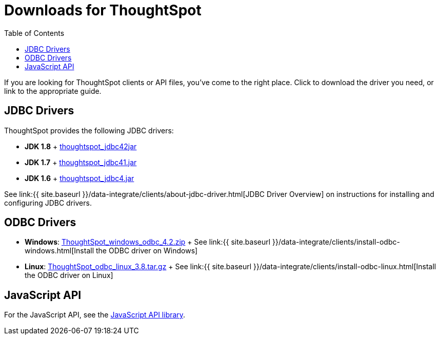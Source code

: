 = Downloads for ThoughtSpot
:last_updated: 07/12/2019
:permalink: /:collection/:path.html
:sidebar: mydoc_sidebar
:toc: false

If you are looking for ThoughtSpot clients or API files, you've come to the right place.
Click to download the driver you need, or link to the appropriate guide.

== JDBC Drivers

ThoughtSpot provides the following JDBC drivers:

* *JDK 1.8* + https://thoughtspot.egnyte.com/dl/spCdjCGssK/thoughtspot_jdbc4.jar_[thoughtspot_jdbc42jar]
* *JDK 1.7* + https://thoughtspot.egnyte.com/dl/HVpvNLw3O8/thoughtspot_jdbc41.jar_[thoughtspot_jdbc41.jar]
* *JDK 1.6* + https://thoughtspot.egnyte.com/dl/RvFiIEfcLm/thoughtspot_jdbc4.jar_[thoughtspot_jdbc4.jar]

See link:{{ site.baseurl }}/data-integrate/clients/about-jdbc-driver.html[JDBC Driver Overview] on instructions for installing and configuring JDBC drivers.

== ODBC Drivers

* *Windows*: https://thoughtspot.egnyte.com/dl/xtGeQPL3nD/ThoughtSpot_windows_odbc_4.2.zip_[ThoughtSpot_windows_odbc_4.2.zip] + See link:{{ site.baseurl }}/data-integrate/clients/install-odbc-windows.html[Install the ODBC driver on Windows]
* *Linux*:  https://thoughtspot.egnyte.com/dl/84csZ4USEX/ThoughtSpot_odbc_linux_3.8.tar.gz_[ThoughtSpot_odbc_linux_3.8.tar.gz] + See link:{{ site.baseurl }}/data-integrate/clients/install-odbc-linux.html[Install the ODBC driver on Linux]

== JavaScript API

For the JavaScript API, see the https://thoughtspot.egnyte.com/dl/D8tbICaVbR/[JavaScript API library].
